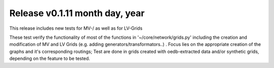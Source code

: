Release v0.1.11 month day, year
+++++++++++++++++++++++++++++++

This release includes new tests for MV-/ as well as for LV-Grids

These test verify the functionality of most of the functions in '~/core/network/grids.py'
including the creation and modification of MV and LV Grids (e.g. adding generators/transformators..)
. Focus lies on the appropriate creation of the graphs and it's corresponding routings;
Test are done in grids created with oedb-extracted data and/or synthetic grids, depending on the feature to be tested.

